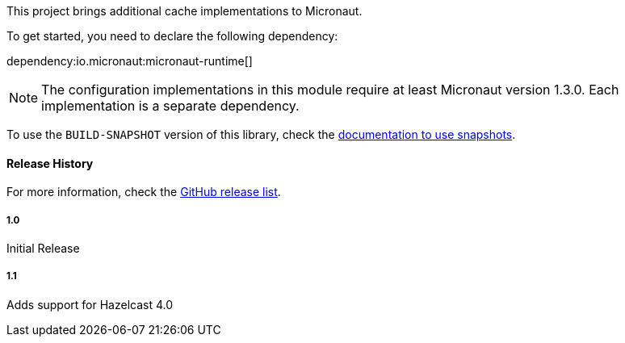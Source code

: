 This project brings additional cache implementations to Micronaut.

To get started, you need to declare the following dependency:

dependency:io.micronaut:micronaut-runtime[]

NOTE: The configuration implementations in this module require at least Micronaut version 1.3.0. Each implementation is a separate dependency.

To use the `BUILD-SNAPSHOT` version of this library, check the
https://docs.micronaut.io/latest/guide/index.html#usingsnapshots[documentation to use snapshots].

#### Release History

For more information, check the https://github.com/micronaut-projects/micronaut-cache/releases[GitHub release list].

##### 1.0

Initial Release

##### 1.1

Adds support for Hazelcast 4.0